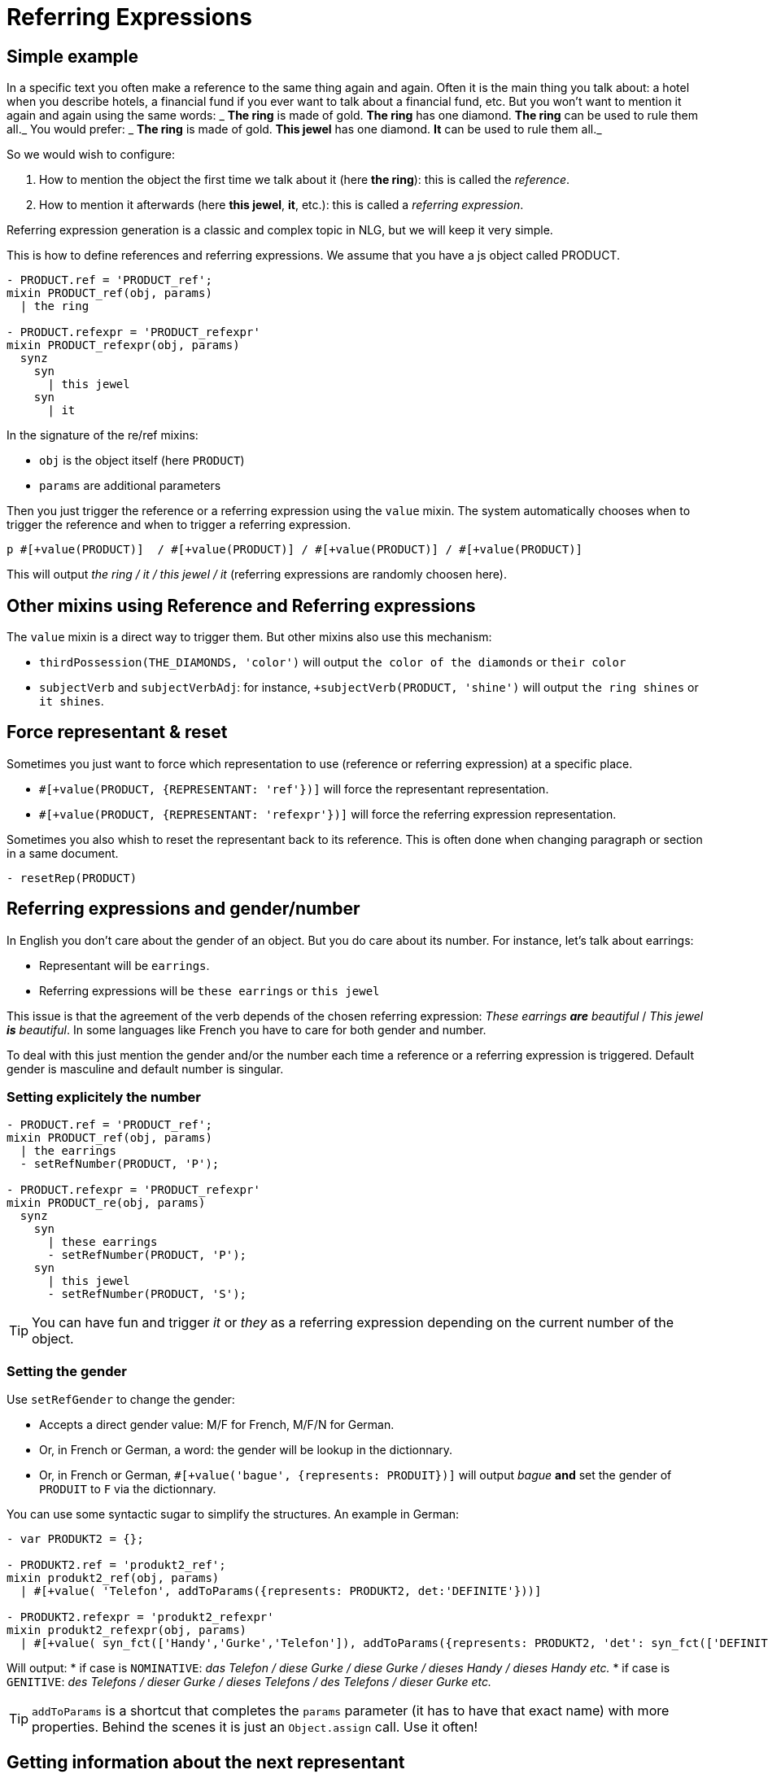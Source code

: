 = Referring Expressions

== Simple example

In a specific text you often make a reference to the same thing again and again. Often it is the main thing you talk about: a hotel when you describe hotels, a financial fund if you ever want to talk about a financial fund, etc. But you won't want to mention it again and again using the same words:
_ *The ring* is made of gold. *The ring* has one diamond. *The ring* can be used to rule them all._
You would prefer:
_ *The ring* is made of gold. *This jewel* has one diamond. *It* can be used to rule them all._

So we would wish to configure:

. How to mention the object the first time we talk about it (here *the ring*): this is called the _reference_.
. How to mention it afterwards (here *this jewel*, *it*, etc.): this is called a _referring expression_. 

Referring expression generation is a classic and complex topic in NLG, but we will keep it very simple.

This is how to define references and referring expressions. We assume that you have a js object called PRODUCT.
....
- PRODUCT.ref = 'PRODUCT_ref';
mixin PRODUCT_ref(obj, params)
  | the ring

- PRODUCT.refexpr = 'PRODUCT_refexpr'
mixin PRODUCT_refexpr(obj, params)
  synz
    syn
      | this jewel
    syn
      | it
....

In the signature of the re/ref mixins:

* `obj` is the object itself (here `PRODUCT`)
* `params` are additional parameters

Then you just trigger the reference or a referring expression using the `value` mixin. The system automatically chooses when to trigger the reference and when to trigger a referring expression.
....
p #[+value(PRODUCT)]  / #[+value(PRODUCT)] / #[+value(PRODUCT)] / #[+value(PRODUCT)]
....
This will output _the ring / it / this jewel / it_ (referring expressions are randomly choosen here).

++++
<script>
spawnEditor('en_US', 
`- var PRODUCT = {};
- PRODUCT.ref = 'PRODUCT_ref';
mixin PRODUCT_ref(obj, params)
  | the ring

- PRODUCT.refexpr = 'PRODUCT_refexpr'
mixin PRODUCT_refexpr(obj, params)
  synz
    syn
      | this jewel
    syn
      | it
p #[+value(PRODUCT)]  / #[+value(PRODUCT)] / #[+value(PRODUCT)] / #[+value(PRODUCT)]
`
);
</script>
++++



== Other mixins using Reference and Referring expressions

The `value` mixin is a direct way to trigger them. But other mixins also use this mechanism:

* `thirdPossession(THE_DIAMONDS, 'color')` will output `the color of the diamonds` or `their color`
* `subjectVerb` and `subjectVerbAdj`: for instance, `+subjectVerb(PRODUCT, 'shine')` will output `the ring shines` or `it shines`.

++++
<script>
spawnEditor('en_US', 
`- var PRODUCT = {};
- PRODUCT.ref = 'PRODUCT_ref';
mixin PRODUCT_ref(obj, params)
  | the ring

- PRODUCT.refexpr = 'PRODUCT_refexpr'
mixin PRODUCT_refexpr(obj, params)
  synz
    syn
      | this jewel
    syn
      | it

p #[+subjectVerb(PRODUCT, 'shine')]  / #[+subjectVerb(PRODUCT, 'shine')] / #[+subjectVerb(PRODUCT, 'shine')]
`
);
</script>
++++

== Force representant & reset

Sometimes you just want to force which representation to use (reference or referring expression) at a specific place.

* `#[+value(PRODUCT, {REPRESENTANT: 'ref'})]` will force the representant representation.
* `#[+value(PRODUCT, {REPRESENTANT: 'refexpr'})]` will force the referring expression representation.

Sometimes you also whish to reset the representant back to its reference.
This is often done when changing paragraph or section in a same document.
....
- resetRep(PRODUCT)
....

== Referring expressions and gender/number

In English you don't care about the gender of an object. But you do care about its number. For instance, let's talk about earrings:

* Representant will be `earrings`.
* Referring expressions will be `these earrings` or `this jewel`

This issue is that the agreement of the verb depends of the chosen referring expression: _These earrings *are* beautiful_ / _This jewel *is* beautiful_.
In some languages like French you have to care for both gender and number.

To deal with this just mention the gender and/or the number each time a reference or a referring expression is triggered.
Default gender is masculine and default number is singular.

=== Setting explicitely the number

....
- PRODUCT.ref = 'PRODUCT_ref';
mixin PRODUCT_ref(obj, params)
  | the earrings
  - setRefNumber(PRODUCT, 'P');

- PRODUCT.refexpr = 'PRODUCT_refexpr'
mixin PRODUCT_re(obj, params)
  synz
    syn
      | these earrings
      - setRefNumber(PRODUCT, 'P');
    syn
      | this jewel
      - setRefNumber(PRODUCT, 'S');
....

TIP: You can have fun and trigger _it_ or _they_ as a referring expression depending on the current number of the object.

++++
<script>
spawnEditor('en_US', 
`- var PRODUCT = {};
- PRODUCT.ref = 'PRODUCT_ref';
mixin PRODUCT_ref(obj, params)
  | the earrings
  - setRefNumber(PRODUCT, 'P');

- PRODUCT.refexpr = 'PRODUCT_refexpr'
mixin PRODUCT_refexpr(obj, params)
  synz
    syn
      | these earrings
      - setRefNumber(PRODUCT, 'P');
    syn
      | this jewel
      - setRefNumber(PRODUCT, 'S');

p #[+value(PRODUCT)]  / #[+value(PRODUCT)] / #[+value(PRODUCT)] / #[+value(PRODUCT)]
`
);
</script>
++++


=== Setting the gender

Use `setRefGender` to change the gender:

* Accepts a direct gender value: M/F for French, M/F/N for German.
* Or, in French or German, a word: the gender will be lookup in the dictionnary.
* Or, in French or German, `#[+value('bague', {represents: PRODUIT})]` will output _bague_ *and* set the gender of `PRODUIT` to `F` via the dictionnary.

You can use some syntactic sugar to simplify the structures. An example in German:
....
- var PRODUKT2 = {};

- PRODUKT2.ref = 'produkt2_ref';
mixin produkt2_ref(obj, params)
  | #[+value( 'Telefon', addToParams({represents: PRODUKT2, det:'DEFINITE'}))]

- PRODUKT2.refexpr = 'produkt2_refexpr'
mixin produkt2_refexpr(obj, params)
  | #[+value( syn_fct(['Handy','Gurke','Telefon']), addToParams({represents: PRODUKT2, 'det': syn_fct(['DEFINITE','DEMONSTRATIVE'])}))]
....

Will output:
* if case is `NOMINATIVE`: _das Telefon / diese Gurke / diese Gurke / dieses Handy / dieses Handy etc._
* if case is `GENITIVE`: _des Telefons / dieser Gurke / dieses Telefons / des Telefons / dieser Gurke etc._

TIP: `addToParams` is a shortcut that completes the `params` parameter (it has to have that exact name) with more properties. Behind the scenes it is just an `Object.assign` call. Use it often!

++++
<script>
spawnEditor('de_DE', 
`- var PRODUKT2 = {};

- PRODUKT2.ref = 'produkt2_ref';
mixin produkt2_ref(obj, params)
  | #[+value( 'Telefon', addToParams({represents: PRODUKT2, det:'DEFINITE'}))]

- PRODUKT2.refexpr = 'produkt2_refexpr'
mixin produkt2_refexpr(obj, params)
  | #[+value( syn_fct(['Handy','Gurke','Telefon']), addToParams({represents: PRODUKT2, 'det': syn_fct(['DEFINITE','DEMONSTRATIVE'])}))]

p #[+value(PRODUKT2)]  / #[+value(PRODUKT2)] / #[+value(PRODUKT2)] / #[+value(PRODUKT2)]
`
);
</script>
++++


== Getting information about the next representant

aka predicting the future.

Sometimes you need to know what the next reference will be, especially its characteristics (gender, number, referential or referring expression), but without actually triggering it. This is useful:

* In some languages like French where you have to agree with something that will only appear later: in _*Fabriquées* en or, *les boucles d'oreilles*_, *Fabriquées* agrees with *boucles d'oreilles*, even if *boucles d'oreilles* is only output after it.
* Internally for mixins like `thirdPossession(THE_DIAMONDS, 'color')` which can  output `the color of the diamonds` or `their color`: when they output `the color of`, they already know that the next representant is the reference.

The js function `getNextRep(obj)` will give you an object containing properties of the next representant. On this object functions like `getRefGender` or `getRefNumber` will work. Still most of the time you may use it as it in a `agreeAdj` mixin:
....
#[+agreeAdj('fabriqué', getNextRep(PRODUIT))]
....
